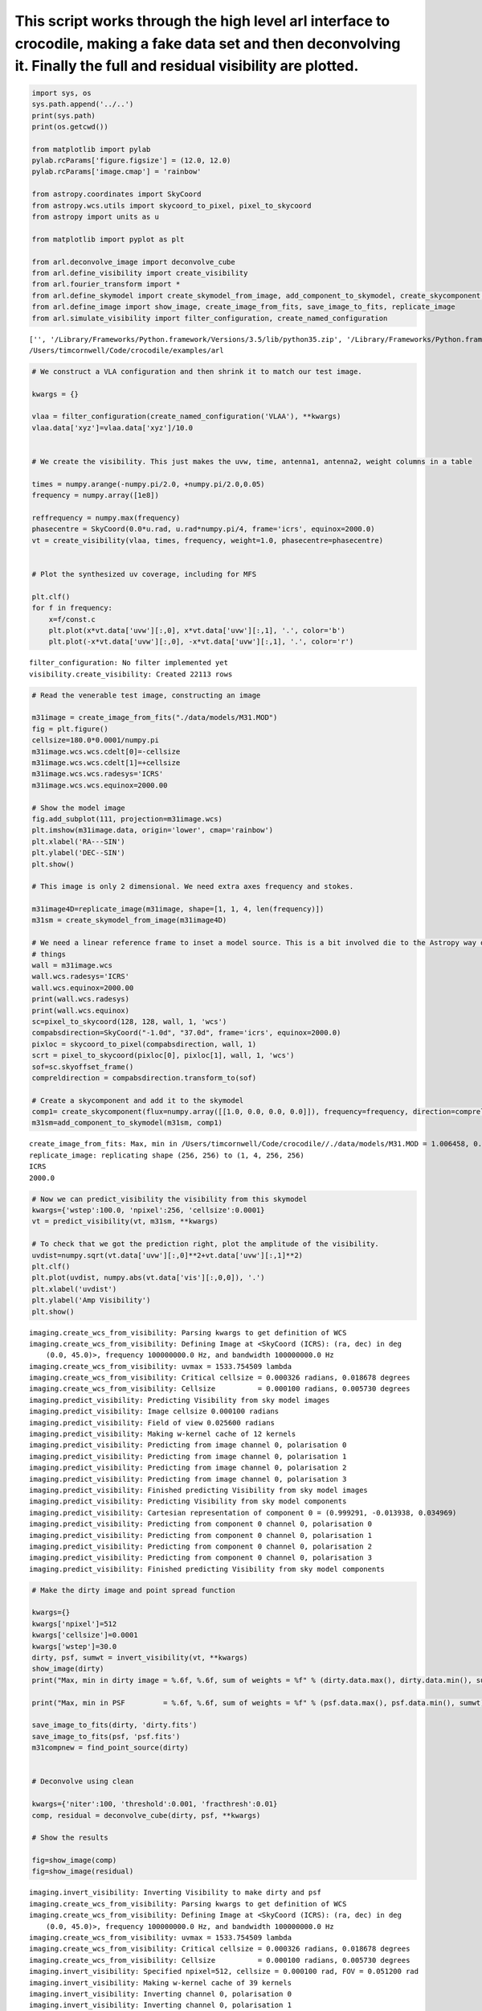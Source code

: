 
This script works through the high level arl interface to crocodile, making a fake data set and then deconvolving it. Finally the full and residual visibility are plotted.
===========================================================================================================================================================================

.. code:: python

    import sys, os
    sys.path.append('../..') 
    print(sys.path)
    print(os.getcwd())
    
    from matplotlib import pylab
    pylab.rcParams['figure.figsize'] = (12.0, 12.0)
    pylab.rcParams['image.cmap'] = 'rainbow'
    
    from astropy.coordinates import SkyCoord
    from astropy.wcs.utils import skycoord_to_pixel, pixel_to_skycoord
    from astropy import units as u
    
    from matplotlib import pyplot as plt
    
    from arl.deconvolve_image import deconvolve_cube
    from arl.define_visibility import create_visibility
    from arl.fourier_transform import *
    from arl.define_skymodel import create_skymodel_from_image, add_component_to_skymodel, create_skycomponent, find_point_source
    from arl.define_image import show_image, create_image_from_fits, save_image_to_fits, replicate_image
    from arl.simulate_visibility import filter_configuration, create_named_configuration


.. parsed-literal::

    ['', '/Library/Frameworks/Python.framework/Versions/3.5/lib/python35.zip', '/Library/Frameworks/Python.framework/Versions/3.5/lib/python3.5', '/Library/Frameworks/Python.framework/Versions/3.5/lib/python3.5/plat-darwin', '/Library/Frameworks/Python.framework/Versions/3.5/lib/python3.5/lib-dynload', '/Users/timcornwell/env/lib/python3.5/site-packages', '/Users/timcornwell/env/lib/python3.5/site-packages/IPython/extensions', '/Users/timcornwell/.ipython', '../..']
    /Users/timcornwell/Code/crocodile/examples/arl


.. code:: python

    # We construct a VLA configuration and then shrink it to match our test image.
    
    kwargs = {}
    
    vlaa = filter_configuration(create_named_configuration('VLAA'), **kwargs)
    vlaa.data['xyz']=vlaa.data['xyz']/10.0
    
    
    # We create the visibility. This just makes the uvw, time, antenna1, antenna2, weight columns in a table
    
    times = numpy.arange(-numpy.pi/2.0, +numpy.pi/2.0,0.05)
    frequency = numpy.array([1e8])
    
    reffrequency = numpy.max(frequency)
    phasecentre = SkyCoord(0.0*u.rad, u.rad*numpy.pi/4, frame='icrs', equinox=2000.0)
    vt = create_visibility(vlaa, times, frequency, weight=1.0, phasecentre=phasecentre)
    
    
    # Plot the synthesized uv coverage, including for MFS
    
    plt.clf()
    for f in frequency:
        x=f/const.c
        plt.plot(x*vt.data['uvw'][:,0], x*vt.data['uvw'][:,1], '.', color='b')
        plt.plot(-x*vt.data['uvw'][:,0], -x*vt.data['uvw'][:,1], '.', color='r')


.. parsed-literal::

    filter_configuration: No filter implemented yet
    visibility.create_visibility: Created 22113 rows


.. code:: python

    # Read the venerable test image, constructing an image
    
    m31image = create_image_from_fits("./data/models/M31.MOD")
    fig = plt.figure()
    cellsize=180.0*0.0001/numpy.pi
    m31image.wcs.wcs.cdelt[0]=-cellsize
    m31image.wcs.wcs.cdelt[1]=+cellsize
    m31image.wcs.wcs.radesys='ICRS'
    m31image.wcs.wcs.equinox=2000.00
    
    # Show the model image
    fig.add_subplot(111, projection=m31image.wcs)
    plt.imshow(m31image.data, origin='lower', cmap='rainbow')
    plt.xlabel('RA---SIN')
    plt.ylabel('DEC--SIN')
    plt.show()
    
    # This image is only 2 dimensional. We need extra axes frequency and stokes.
    
    m31image4D=replicate_image(m31image, shape=[1, 1, 4, len(frequency)])
    m31sm = create_skymodel_from_image(m31image4D)
    
    # We need a linear reference frame to inset a model source. This is a bit involved die to the Astropy way of doing
    # things
    wall = m31image.wcs
    wall.wcs.radesys='ICRS'
    wall.wcs.equinox=2000.00
    print(wall.wcs.radesys)
    print(wall.wcs.equinox)
    sc=pixel_to_skycoord(128, 128, wall, 1, 'wcs')
    compabsdirection=SkyCoord("-1.0d", "37.0d", frame='icrs', equinox=2000.0)
    pixloc = skycoord_to_pixel(compabsdirection, wall, 1)
    scrt = pixel_to_skycoord(pixloc[0], pixloc[1], wall, 1, 'wcs')
    sof=sc.skyoffset_frame()
    compreldirection = compabsdirection.transform_to(sof)
    
    # Create a skycomponent and add it to the skymodel
    comp1= create_skycomponent(flux=numpy.array([[1.0, 0.0, 0.0, 0.0]]), frequency=frequency, direction=compreldirection)
    m31sm=add_component_to_skymodel(m31sm, comp1)


.. parsed-literal::

    create_image_from_fits: Max, min in /Users/timcornwell/Code/crocodile//./data/models/M31.MOD = 1.006458, 0.000000
    replicate_image: replicating shape (256, 256) to (1, 4, 256, 256)
    ICRS
    2000.0


.. code:: python

    # Now we can predict_visibility the visibility from this skymodel
    kwargs={'wstep':100.0, 'npixel':256, 'cellsize':0.0001}
    vt = predict_visibility(vt, m31sm, **kwargs)
    
    # To check that we got the prediction right, plot the amplitude of the visibility.
    uvdist=numpy.sqrt(vt.data['uvw'][:,0]**2+vt.data['uvw'][:,1]**2)
    plt.clf()
    plt.plot(uvdist, numpy.abs(vt.data['vis'][:,0,0]), '.')
    plt.xlabel('uvdist')
    plt.ylabel('Amp Visibility')
    plt.show()


.. parsed-literal::

    imaging.create_wcs_from_visibility: Parsing kwargs to get definition of WCS
    imaging.create_wcs_from_visibility: Defining Image at <SkyCoord (ICRS): (ra, dec) in deg
        (0.0, 45.0)>, frequency 100000000.0 Hz, and bandwidth 100000000.0 Hz
    imaging.create_wcs_from_visibility: uvmax = 1533.754509 lambda
    imaging.create_wcs_from_visibility: Critical cellsize = 0.000326 radians, 0.018678 degrees
    imaging.create_wcs_from_visibility: Cellsize          = 0.000100 radians, 0.005730 degrees
    imaging.predict_visibility: Predicting Visibility from sky model images
    imaging.predict_visibility: Image cellsize 0.000100 radians
    imaging.predict_visibility: Field of view 0.025600 radians
    imaging.predict_visibility: Making w-kernel cache of 12 kernels
    imaging.predict_visibility: Predicting from image channel 0, polarisation 0
    imaging.predict_visibility: Predicting from image channel 0, polarisation 1
    imaging.predict_visibility: Predicting from image channel 0, polarisation 2
    imaging.predict_visibility: Predicting from image channel 0, polarisation 3
    imaging.predict_visibility: Finished predicting Visibility from sky model images
    imaging.predict_visibility: Predicting Visibility from sky model components
    imaging.predict_visibility: Cartesian representation of component 0 = (0.999291, -0.013938, 0.034969)
    imaging.predict_visibility: Predicting from component 0 channel 0, polarisation 0
    imaging.predict_visibility: Predicting from component 0 channel 0, polarisation 1
    imaging.predict_visibility: Predicting from component 0 channel 0, polarisation 2
    imaging.predict_visibility: Predicting from component 0 channel 0, polarisation 3
    imaging.predict_visibility: Finished predicting Visibility from sky model components


.. code:: python

    # Make the dirty image and point spread function
    
    kwargs={}
    kwargs['npixel']=512
    kwargs['cellsize']=0.0001
    kwargs['wstep']=30.0
    dirty, psf, sumwt = invert_visibility(vt, **kwargs)
    show_image(dirty)
    print("Max, min in dirty image = %.6f, %.6f, sum of weights = %f" % (dirty.data.max(), dirty.data.min(), sumwt))
    
    print("Max, min in PSF         = %.6f, %.6f, sum of weights = %f" % (psf.data.max(), psf.data.min(), sumwt))
    
    save_image_to_fits(dirty, 'dirty.fits')
    save_image_to_fits(psf, 'psf.fits')
    m31compnew = find_point_source(dirty)
    
    
    # Deconvolve using clean
    
    kwargs={'niter':100, 'threshold':0.001, 'fracthresh':0.01}
    comp, residual = deconvolve_cube(dirty, psf, **kwargs)
    
    # Show the results
    
    fig=show_image(comp)
    fig=show_image(residual)


.. parsed-literal::

    imaging.invert_visibility: Inverting Visibility to make dirty and psf
    imaging.create_wcs_from_visibility: Parsing kwargs to get definition of WCS
    imaging.create_wcs_from_visibility: Defining Image at <SkyCoord (ICRS): (ra, dec) in deg
        (0.0, 45.0)>, frequency 100000000.0 Hz, and bandwidth 100000000.0 Hz
    imaging.create_wcs_from_visibility: uvmax = 1533.754509 lambda
    imaging.create_wcs_from_visibility: Critical cellsize = 0.000326 radians, 0.018678 degrees
    imaging.create_wcs_from_visibility: Cellsize          = 0.000100 radians, 0.005730 degrees
    imaging.invert_visibility: Specified npixel=512, cellsize = 0.000100 rad, FOV = 0.051200 rad
    imaging.invert_visibility: Making w-kernel cache of 39 kernels
    imaging.invert_visibility: Inverting channel 0, polarisation 0
    imaging.invert_visibility: Inverting channel 0, polarisation 1
    imaging.invert_visibility: Inverting channel 0, polarisation 2
    imaging.invert_visibility: Inverting channel 0, polarisation 3
    imaging.invert_visibility: Finished making dirty and psf
    [[-0.02325099 -0.04737639 -0.09495533 ..., -0.12593225 -0.07047448
      -0.03191264]
     [-0.07621128 -0.0788952  -0.1054796  ..., -0.18039444 -0.13957662
      -0.09956341]
     [-0.14003592 -0.11952093 -0.11519131 ..., -0.22324736 -0.20560679
      -0.17290562]
     ..., 
     [ 0.03668866 -0.01625759 -0.06548818 ...,  0.02411814  0.0677868
       0.07053067]
     [ 0.03712874 -0.01213939 -0.067555   ..., -0.01364075  0.04192436
       0.05929281]
     [ 0.01557495 -0.02447878 -0.08098756 ..., -0.06723331 -0.00708045
       0.02306276]]
    Max, min in dirty image = 20.834159, -1.187682, sum of weights = 0.038254
    Max, min in PSF         = 1.000000, -0.111255, sum of weights = 0.038254
    imaging.point_source_find: Finding components in Image
    imaging.point_source_find: Found peak at pixel coordinates [  0   2 281 248]
    imaging.point_source_find: Found peak at world coordinates <SkyCoord (ICRS): (ra, dec) in deg
        (0.06498543, 45.14322122)>
    imaging.point_source_find: Flux is [[ 20.82519145  20.82585086  20.83415936  20.82585086]]
    clean.clean: Processing pol 0, channel 0
    Peak of PSF = 1.0 at (256, 256)
    Peak of Dirty = 20.8251914472 at (281, 248)
    Coupling matrix =
     [[ 1.          0.98254714  0.76027592  0.19824986]
     [ 0.98254714  0.96555194  0.74886582  0.19720193]
     [ 0.76027592  0.74886582  0.60082915  0.18228196]
     [ 0.19824986  0.19720193  0.18228196  0.10628513]]
    Max abs in dirty Image = 20.825191
    Start of minor cycle
    This minor cycle will stop at 100 iterations or peak < 0.208251914472
    Minor cycle 0, peak [ 17.18728983  17.12492822  16.27034915  12.36866438] at [268, 260, 3]
    Minor cycle 10, peak [ 7.63029298  7.59835038  7.16228706  5.47100467] at [326, 267, 3]
    Minor cycle 20, peak [ 4.3166189   4.29489324  4.0014179   2.90478914] at [279, 218, 3]
    Minor cycle 30, peak [ 4.30240934  4.2778072   3.91617755  1.97903513] at [247, 185, 3]
    Minor cycle 40, peak [ 3.57242166  3.53376612  3.03722138  1.61348499] at [291, 240, 3]
    Minor cycle 50, peak [ 2.36798999  2.35098999  2.12138038  1.24056276] at [247, 299, 3]
    Minor cycle 60, peak [ 1.30795801  1.30260644  1.23137134  0.91782787] at [328, 281, 3]
    Minor cycle 70, peak [ 1.38428264  1.37637004  1.2638341   0.75907465] at [231, 172, 3]
    Minor cycle 80, peak [ 1.2516061   1.24305305  1.12527632  0.62508662] at [340, 274, 3]
    Minor cycle 90, peak [ 4.20912436  4.12986082  3.10319254  0.46156967] at [292, 290, 2]
    End of minor cycles
    clean.clean: Skipping pol 1, channel 0
    clean.clean: Skipping pol 2, channel 0
    clean.clean: Skipping pol 3, channel 0
    [[ 0.  0.  0. ...,  0.  0.  0.]
     [ 0.  0.  0. ...,  0.  0.  0.]
     [ 0.  0.  0. ...,  0.  0.  0.]
     ..., 
     [ 0.  0.  0. ...,  0.  0.  0.]
     [ 0.  0.  0. ...,  0.  0.  0.]
     [ 0.  0.  0. ...,  0.  0.  0.]]
    [[-0.06717577 -0.09190788 -0.14082887 ..., -0.11467402 -0.0647041
      -0.03298608]
     [-0.11743105 -0.12038271 -0.14816014 ..., -0.16336482 -0.12745767
      -0.09362189]
     [-0.17839381 -0.15808922 -0.15506236 ..., -0.20300025 -0.18938194
      -0.16181118]
     ..., 
     [-0.09527682 -0.16713035 -0.19011937 ..., -0.1456796  -0.14420009
      -0.12340903]
     [-0.09832261 -0.17576047 -0.21863223 ..., -0.16266263 -0.15017232
      -0.11226161]
     [-0.11811895 -0.19437072 -0.24957486 ..., -0.16073699 -0.14346741
      -0.09198905]]


.. code:: python

    # Predict the visibility of the model
    
    kwargs={'wstep':30.0}
    vt = predict_visibility(vt, m31sm, **kwargs)
    modelsm=create_skymodel_from_image(comp)
    vtmodel = create_visibility(vlaa, times, frequency, weight=1.0, phasecentre=phasecentre)
    vtmodel.data = vt.data.copy()
    vtmodel=predict_visibility(vtmodel, modelsm, **kwargs)
    
    
    # Now we will plot the original visibility and the residual visibility.
    
    uvdist=numpy.sqrt(vt.data['uvw'][:,0]**2+vt.data['uvw'][:,1]**2)
    plt.clf()
    plt.plot(uvdist, numpy.abs(vt.data['vis'][:,0,0]), '.', color='b')
    plt.plot(uvdist, numpy.abs(vt.data['vis'][:,0,0]-vtmodel.data['vis'][:,0,0]), '.', color='r')
    plt.xlabel('uvdist')
    plt.ylabel('Amp Visibility')
    plt.show()


.. parsed-literal::

    imaging.create_wcs_from_visibility: Parsing kwargs to get definition of WCS
    imaging.create_wcs_from_visibility: Defining Image at <SkyCoord (ICRS): (ra, dec) in deg
        (0.0, 45.0)>, frequency 100000000.0 Hz, and bandwidth 100000000.0 Hz
    imaging.create_wcs_from_visibility: uvmax = 1533.754509 lambda
    imaging.create_wcs_from_visibility: Critical cellsize = 0.000326 radians, 0.018678 degrees
    imaging.create_wcs_from_visibility: Cellsize          = 0.000163 radians, 0.009339 degrees
    imaging.predict_visibility: Predicting Visibility from sky model images
    imaging.predict_visibility: Image cellsize 0.000100 radians
    imaging.predict_visibility: Field of view 0.025600 radians
    imaging.predict_visibility: Making w-kernel cache of 39 kernels
    imaging.predict_visibility: Predicting from image channel 0, polarisation 0
    imaging.predict_visibility: Predicting from image channel 0, polarisation 1
    imaging.predict_visibility: Predicting from image channel 0, polarisation 2
    imaging.predict_visibility: Predicting from image channel 0, polarisation 3
    imaging.predict_visibility: Finished predicting Visibility from sky model images
    imaging.predict_visibility: Predicting Visibility from sky model components
    imaging.predict_visibility: Cartesian representation of component 0 = (0.999291, -0.013938, 0.034969)
    imaging.predict_visibility: Predicting from component 0 channel 0, polarisation 0
    imaging.predict_visibility: Predicting from component 0 channel 0, polarisation 1
    imaging.predict_visibility: Predicting from component 0 channel 0, polarisation 2
    imaging.predict_visibility: Predicting from component 0 channel 0, polarisation 3
    imaging.predict_visibility: Finished predicting Visibility from sky model components
    visibility.create_visibility: Created 22113 rows
    imaging.create_wcs_from_visibility: Parsing kwargs to get definition of WCS
    imaging.create_wcs_from_visibility: Defining Image at <SkyCoord (ICRS): (ra, dec) in deg
        (0.0, 45.0)>, frequency 100000000.0 Hz, and bandwidth 100000000.0 Hz
    imaging.create_wcs_from_visibility: uvmax = 1533.754509 lambda
    imaging.create_wcs_from_visibility: Critical cellsize = 0.000326 radians, 0.018678 degrees
    imaging.create_wcs_from_visibility: Cellsize          = 0.000163 radians, 0.009339 degrees
    imaging.predict_visibility: Predicting Visibility from sky model images
    imaging.predict_visibility: Image cellsize 0.000100 radians
    imaging.predict_visibility: Field of view 0.051200 radians
    imaging.predict_visibility: Making w-kernel cache of 39 kernels
    imaging.predict_visibility: Predicting from image channel 0, polarisation 0
    imaging.predict_visibility: Predicting from image channel 0, polarisation 1
    imaging.predict_visibility: Predicting from image channel 0, polarisation 2
    imaging.predict_visibility: Predicting from image channel 0, polarisation 3
    imaging.predict_visibility: Finished predicting Visibility from sky model images


